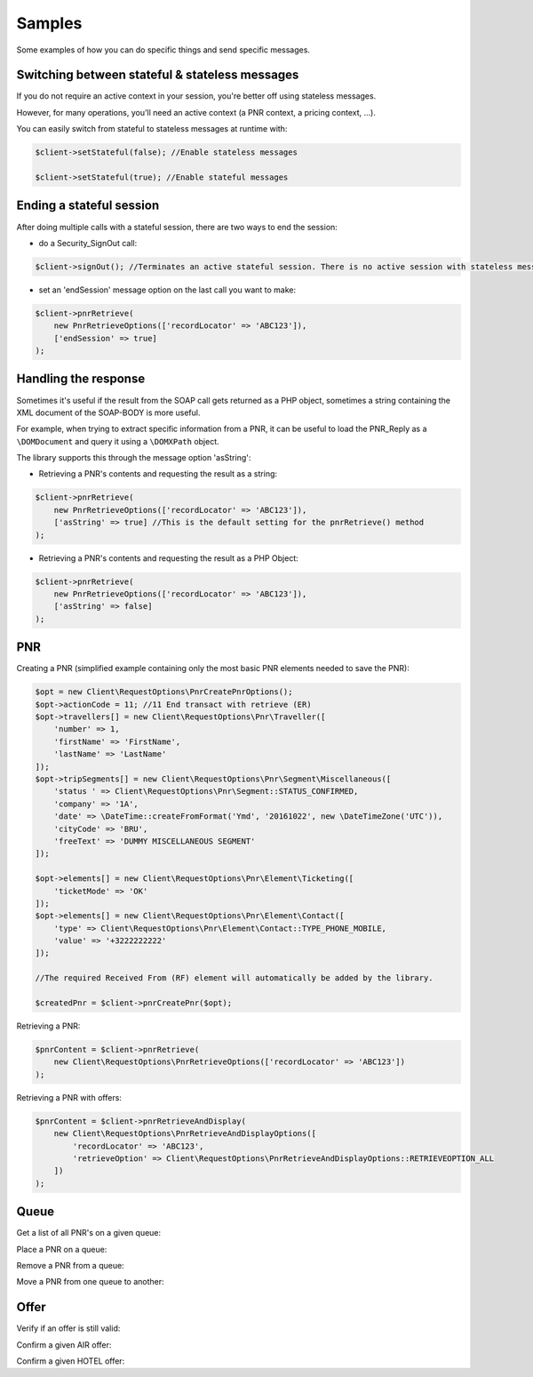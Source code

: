 =======
Samples
=======
Some examples of how you can do specific things and send specific messages.

***********************************************
Switching between stateful & stateless messages
***********************************************
If you do not require an active context in your session, you're better off using stateless messages.

However, for many operations, you'll need an active context (a PNR context, a pricing context, ...).

You can easily switch from stateful to stateless messages at runtime with:

.. code-block:: php

    $client->setStateful(false); //Enable stateless messages

    $client->setStateful(true); //Enable stateful messages

*************************
Ending a stateful session
*************************

After doing multiple calls with a stateful session, there are two ways to end the session:

- do a Security_SignOut call:

.. code-block:: php

    $client->signOut(); //Terminates an active stateful session. There is no active session with stateless messages.

- set an 'endSession' message option on the last call you want to make:

.. code-block:: php

    $client->pnrRetrieve(
        new PnrRetrieveOptions(['recordLocator' => 'ABC123']),
        ['endSession' => true]
    );


*********************
Handling the response
*********************
Sometimes it's useful if the result from the SOAP call gets returned as a PHP object,
sometimes a string containing the XML document of the SOAP-BODY is more useful.

For example, when trying to extract specific information from a PNR, it can be useful to load the
PNR_Reply as a ``\DOMDocument`` and query it using a ``\DOMXPath`` object.

The library supports this through the message option 'asString':

- Retrieving a PNR's contents and requesting the result as a string:

.. code-block:: php

    $client->pnrRetrieve(
        new PnrRetrieveOptions(['recordLocator' => 'ABC123']),
        ['asString' => true] //This is the default setting for the pnrRetrieve() method
    );

- Retrieving a PNR's contents and requesting the result as a PHP Object:

.. code-block:: php

    $client->pnrRetrieve(
        new PnrRetrieveOptions(['recordLocator' => 'ABC123']),
        ['asString' => false]
    );

***
PNR
***
Creating a PNR (simplified example containing only the most basic PNR elements needed to save the PNR):

.. code-block:: php

    $opt = new Client\RequestOptions\PnrCreatePnrOptions();
    $opt->actionCode = 11; //11	End transact with retrieve (ER)
    $opt->travellers[] = new Client\RequestOptions\Pnr\Traveller([
        'number' => 1,
        'firstName' => 'FirstName',
        'lastName' => 'LastName'
    ]);
    $opt->tripSegments[] = new Client\RequestOptions\Pnr\Segment\Miscellaneous([
        'status ' => Client\RequestOptions\Pnr\Segment::STATUS_CONFIRMED,
        'company' => '1A',
        'date' => \DateTime::createFromFormat('Ymd', '20161022', new \DateTimeZone('UTC')),
        'cityCode' => 'BRU',
        'freeText' => 'DUMMY MISCELLANEOUS SEGMENT'
    ]);

    $opt->elements[] = new Client\RequestOptions\Pnr\Element\Ticketing([
        'ticketMode' => 'OK'
    ]);
    $opt->elements[] = new Client\RequestOptions\Pnr\Element\Contact([
        'type' => Client\RequestOptions\Pnr\Element\Contact::TYPE_PHONE_MOBILE,
        'value' => '+3222222222'
    ]);

    //The required Received From (RF) element will automatically be added by the library.

    $createdPnr = $client->pnrCreatePnr($opt);

Retrieving a PNR:

.. code-block:: php

    $pnrContent = $client->pnrRetrieve(
        new Client\RequestOptions\PnrRetrieveOptions(['recordLocator' => 'ABC123'])
    );

Retrieving a PNR with offers:

.. code-block:: php

    $pnrContent = $client->pnrRetrieveAndDisplay(
        new Client\RequestOptions\PnrRetrieveAndDisplayOptions([
            'recordLocator' => 'ABC123',
            'retrieveOption' => Client\RequestOptions\PnrRetrieveAndDisplayOptions::RETRIEVEOPTION_ALL
        ])
    );

*****
Queue
*****
Get a list of all PNR's on a given queue:

Place a PNR on a queue:

Remove a PNR from a queue:

Move a PNR from one queue to another:

.. code-block:: php



*****
Offer
*****

Verify if an offer is still valid:

Confirm a given AIR offer:

Confirm a given HOTEL offer:
